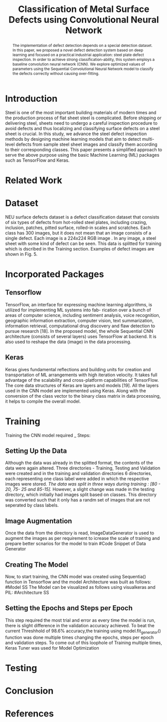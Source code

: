 #+TITLE: *Classification of Metal Surface Defects using Convolutional Neural Network*
#+AUTHOR:
#+LaTeX_class: article
#+LATEX_CLASS_OPTIONS: [a4paper, 11pt, twocolumn]
#+LATEX_HEADER: \usepackage[margin=0.7in]{geometry}
#+OPTIONS: toc:nil

#+LATEX_HEADER: \include{~/code/ML/Document/authors.tex}

#+BEGIN_abstract
The implementation of defect detection depends on a special detection dataset. In this paper, we proposed a novel defect detection system based on deep learning and focused on a practical industrial application: steel plate defect inspection. In order to achieve strong classification-ability, this system employs a baseline convolution neural network (CNN). We explore optimized values of parameters using the Sequential Convolutional Neural Network model to classify the defects correctly without causing over-fitting.
#+END_abstract

* Introduction
Steel is one of the most important building materials of modern times and the production process of flat sheet steel is complicated. Before shipping or delivering steel, sheets need to undergo a careful inspection procedure to avoid defects and thus localizing and classifying surface defects on a steel sheet is crucial. In this study, we advance the steel defect inspection methods by designing machine learning models that aim to detect multi-level defects from sample steel sheet images and classify them according to their corresponding classes. This paper presents a simplified approach to serve the above purpose using the basic Machine Learning (ML) packages such as TensorFlow and Keras.
* Related Work

* Dataset
NEU surface defects dataset is a defect classification dataset that consists of six types of defects from hot-rolled steel plates, including crazing, inclusion, patches, pitted surface, rolled-in scales and scratches. Each class has 300 images, but it does not mean that an image consists of a single defect. Each image is a 224x224 RGB image . In any image, a steel sheet with some kind of defect can be seen. This data is splitted for training which is dscribed in the Training section. Examples of defect images are shown in Fig. 5.

* Incorporated Packages
** Tensorflow
TensorFlow, an interface for expressing machine learning algorithms, is utilized for implementing ML systems into fab- rication over a bunch of areas of computer science, including sentiment analysis, voice recognition, geographic information extraction, computer vision, text summarization, information retrieval, computational drug discovery and flaw detection to pursue research [18]. In the proposed model, the whole Sequential CNN architecture (consists of several layers) uses TensorFlow at backend. It is also used to reshape the data (image) in the data processing.
** Keras
Keras gives fundamental reflections and building units for creation and transportation of ML arrangements with high iteration velocity. It takes full advantage of the scalability and cross-platform capabilities of TensorFlow. The core data structures of Keras are layers and models [19]. All the layers used in the CNN model are implemented using Keras. Along with the conversion of the class vector to the binary class matrix in data processing, it helps to compile the overall model.

* Training
Training the CNN model required _ Steps:
** Setting Up the Data
Although the data was already in the splitted format, the contents of the data were again altered. Three directories - Training, Testing and Validation were created and in the training and validation directories 6 directories, each representing one class label were added in which the respective images were stored. /The data was split in three ways during training : [80 - 20, 75- 25 and 85-15]./
However, a slight change was made in the testing directory, which initially had images split based on classes. This directory was converted such that it only has a randm set of images that are not seperated by class labels.
** Image Augmentation
Once the data from the directory is read, ImageDataGenerator is used to augment the images as per requirement to icrease the scale of training and prepare better scnarios for the model to train
#Code Snippet of Data Generator
** Creating The Model
Now, to start training, the CNN model was created using Sequentia() function in Tensorflow and the model Architecture was built as follows:
#Model SS
The Model can be visualized as follows using visualkeras and PIL:
#Architecture SS
** Setting the Epochs and Steps per Epoch
This step required the most trial and error as every time the model is run, there is slight difference in the validation accuracy achieved. To beat the current Threshhold of 98.6% accuracy,the training using model.fit_generator() function was done multiple times changing the epochs, steps per epoch and validation steps. To come out of this loophole of Training multiple times, Keras Tuner was used for Model Optimization

* Testing

* Conclusion

* References
